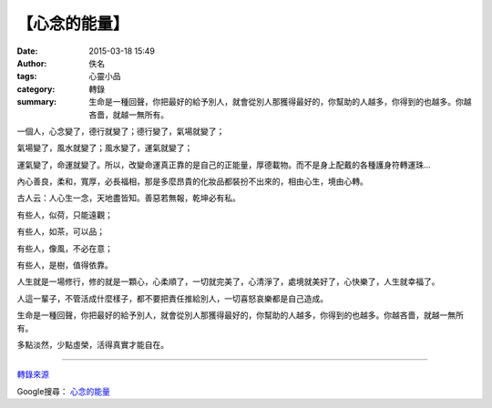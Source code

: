 【心念的能量】
##############

:date: 2015-03-18 15:49
:author: 佚名
:tags: 心靈小品
:category: 轉錄
:summary: 生命是一種回聲，你把最好的給予別人，就會從別人那獲得最好的，你幫助的人越多，你得到的也越多。你越吝嗇，就越一無所有。


一個人，心念變了，德行就變了；德行變了，氣場就變了；

氣場變了，風水就變了；風水變了，運氣就變了；

運氣變了，命運就變了。所以，改變命運真正靠的是自己的正能量，厚德載物。而不是身上配戴的各種護身符轉運珠…

內心善良，柔和，寬厚，必長福相，那是多麼昂貴的化妝品都裝扮不出來的，相由心生，境由心轉。

古人云：人心生一念，天地盡皆知。善惡若無報，乾坤必有私。

有些人，似荷，只能遠觀；

有些人，如茶，可以品；

有些人，像風，不必在意；

有些人，是樹，值得依靠。

人生就是一場修行，修的就是一顆心，心柔順了，一切就完美了，心清淨了，處境就美好了，心快樂了，人生就幸福了。

人這一輩子，不管活成什麼樣子，都不要把責任推給別人，一切喜怒哀樂都是自己造成。

生命是一種回聲，你把最好的給予別人，就會從別人那獲得最好的，你幫助的人越多，你得到的也越多。你越吝嗇，就越一無所有。

多點淡然，少點虛榮，活得真實才能自在。

----

`轉錄來源 <http://www.buddhist-experience.org/welcome/article_detail/1403.html>`_

Google搜尋： `心念的能量 <https://www.google.com.tw/search?q=心念的能量>`_
